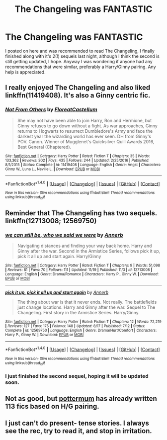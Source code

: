 #+TITLE: The Changeling was FANTASTIC

* The Changeling was FANTASTIC
:PROPERTIES:
:Author: IAmBuckeye
:Score: 40
:DateUnix: 1512535973.0
:DateShort: 2017-Dec-06
:FlairText: Request
:END:
I posted on here and was recommended to read The Changeling, I finally finished along with it's 2(!) sequels last night, although I think the second is still getting updated, I hope. Anyway I was wondering if anyone had any recommendations that were similar, preferably a Harry/Ginny pairing. Any help is appreciated.


** I really enjoyed The Changeling and also liked linkffn(11419408). It's also a Ginny centric fic.
:PROPERTIES:
:Score: 11
:DateUnix: 1512557291.0
:DateShort: 2017-Dec-06
:END:

*** [[http://www.fanfiction.net/s/11419408/1/][*/Not From Others/*]] by [[https://www.fanfiction.net/u/6993240/FloreatCastellum][/FloreatCastellum/]]

#+begin_quote
  She may not have been able to join Harry, Ron and Hermione, but Ginny refuses to go down without a fight. As war approaches, Ginny returns to Hogwarts to resurrect Dumbledore's Army and face the darkest year the wizarding world has ever seen. DH from Ginny's POV. Canon. Winner of Mugglenet's Quicksilver Quill Awards 2016, Best General (Chaptered).
#+end_quote

^{/Site/: [[http://www.fanfiction.net/][fanfiction.net]] *|* /Category/: Harry Potter *|* /Rated/: Fiction T *|* /Chapters/: 35 *|* /Words/: 133,362 *|* /Reviews/: 302 *|* /Favs/: 435 *|* /Follows/: 244 *|* /Updated/: 2/25/2016 *|* /Published/: 8/1/2015 *|* /Status/: Complete *|* /id/: 11419408 *|* /Language/: English *|* /Genre/: Angst *|* /Characters/: Ginny W., Luna L., Neville L. *|* /Download/: [[http://www.ff2ebook.com/old/ffn-bot/index.php?id=11419408&source=ff&filetype=epub][EPUB]] or [[http://www.ff2ebook.com/old/ffn-bot/index.php?id=11419408&source=ff&filetype=mobi][MOBI]]}

--------------

*FanfictionBot*^{1.4.0} *|* [[[https://github.com/tusing/reddit-ffn-bot/wiki/Usage][Usage]]] | [[[https://github.com/tusing/reddit-ffn-bot/wiki/Changelog][Changelog]]] | [[[https://github.com/tusing/reddit-ffn-bot/issues/][Issues]]] | [[[https://github.com/tusing/reddit-ffn-bot/][GitHub]]] | [[[https://www.reddit.com/message/compose?to=tusing][Contact]]]

^{/New in this version: Slim recommendations using/ ffnbot!slim! /Thread recommendations using/ linksub(thread_id)!}
:PROPERTIES:
:Author: FanfictionBot
:Score: 2
:DateUnix: 1512557310.0
:DateShort: 2017-Dec-06
:END:


** Reminder that The Changeling has two sequels. linkffn(12713008; 12569750)
:PROPERTIES:
:Author: PsychoGeek
:Score: 9
:DateUnix: 1512572020.0
:DateShort: 2017-Dec-06
:END:

*** [[http://www.fanfiction.net/s/12713008/1/][*/we can still be, who we said we were/*]] by [[https://www.fanfiction.net/u/763509/Annerb][/Annerb/]]

#+begin_quote
  Navigating distances and finding your way back home. Harry and Ginny after the war. Second in the Armistice Series, follows pick it up, pick it all up and start again. Harry/Ginny
#+end_quote

^{/Site/: [[http://www.fanfiction.net/][fanfiction.net]] *|* /Category/: Harry Potter *|* /Rated/: Fiction T *|* /Chapters/: 9 *|* /Words/: 51,098 *|* /Reviews/: 81 *|* /Favs/: 70 *|* /Follows/: 111 *|* /Updated/: 11/19 *|* /Published/: 11/3 *|* /id/: 12713008 *|* /Language/: English *|* /Genre/: Drama/Romance *|* /Characters/: Harry P., Ginny W. *|* /Download/: [[http://www.ff2ebook.com/old/ffn-bot/index.php?id=12713008&source=ff&filetype=epub][EPUB]] or [[http://www.ff2ebook.com/old/ffn-bot/index.php?id=12713008&source=ff&filetype=mobi][MOBI]]}

--------------

[[http://www.fanfiction.net/s/12569750/1/][*/pick it up, pick it all up and start again/*]] by [[https://www.fanfiction.net/u/763509/Annerb][/Annerb/]]

#+begin_quote
  The thing about war is that it never ends. Not really. The battlefields just change locations. Harry and Ginny after the war. Sequel to The Changeling. First story in the Armistice Series. Harry/Ginny.
#+end_quote

^{/Site/: [[http://www.fanfiction.net/][fanfiction.net]] *|* /Category/: Harry Potter *|* /Rated/: Fiction T *|* /Chapters/: 12 *|* /Words/: 72,219 *|* /Reviews/: 127 *|* /Favs/: 175 *|* /Follows/: 148 *|* /Updated/: 8/17 *|* /Published/: 7/12 *|* /Status/: Complete *|* /id/: 12569750 *|* /Language/: English *|* /Genre/: Drama/Hurt/Comfort *|* /Characters/: Harry P., Ginny W. *|* /Download/: [[http://www.ff2ebook.com/old/ffn-bot/index.php?id=12569750&source=ff&filetype=epub][EPUB]] or [[http://www.ff2ebook.com/old/ffn-bot/index.php?id=12569750&source=ff&filetype=mobi][MOBI]]}

--------------

*FanfictionBot*^{1.4.0} *|* [[[https://github.com/tusing/reddit-ffn-bot/wiki/Usage][Usage]]] | [[[https://github.com/tusing/reddit-ffn-bot/wiki/Changelog][Changelog]]] | [[[https://github.com/tusing/reddit-ffn-bot/issues/][Issues]]] | [[[https://github.com/tusing/reddit-ffn-bot/][GitHub]]] | [[[https://www.reddit.com/message/compose?to=tusing][Contact]]]

^{/New in this version: Slim recommendations using/ ffnbot!slim! /Thread recommendations using/ linksub(thread_id)!}
:PROPERTIES:
:Author: FanfictionBot
:Score: 2
:DateUnix: 1512572044.0
:DateShort: 2017-Dec-06
:END:


*** I just finished the second sequel, hoping it will be updated soon.
:PROPERTIES:
:Author: IAmBuckeye
:Score: 1
:DateUnix: 1512614077.0
:DateShort: 2017-Dec-07
:END:


** Not as good, but [[https://www.fanfiction.net/u/1864945/pottermum][pottermum]] has already written 113 fics based on H/G pairing.
:PROPERTIES:
:Author: InquisitorCOC
:Score: 2
:DateUnix: 1512574128.0
:DateShort: 2017-Dec-06
:END:


** I just can't do present- tense stories. I always see the rec, try to read it, and stop in irritation.
:PROPERTIES:
:Author: Buffalobuffal0
:Score: 0
:DateUnix: 1512928439.0
:DateShort: 2017-Dec-10
:END:
